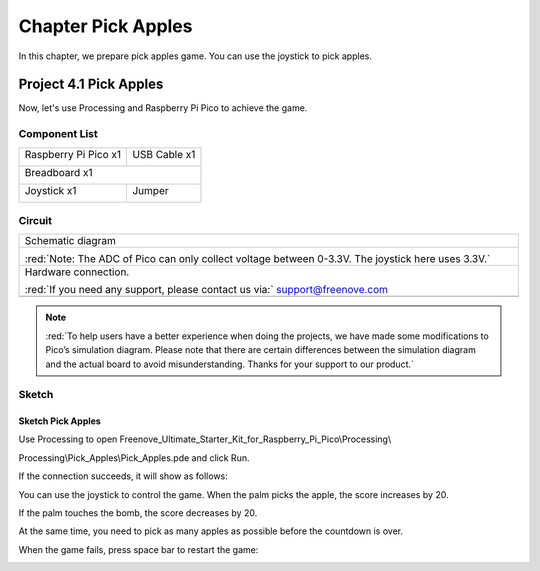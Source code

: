 ##############################################################################
Chapter Pick Apples
##############################################################################

In this chapter, we prepare pick apples game. You can use the joystick to pick apples.

Project 4.1 Pick Apples
**********************************

Now, let's use Processing and Raspberry Pi Pico to achieve the game.

Component List
===============================

+-----------------------------------------+----------------+
| Raspberry Pi Pico x1                    | USB Cable x1   |
|                                         |                |
| |Chapter01_08|                          | |Chapter01_09| |
+-----------------------------------------+----------------+
| Breadboard x1                                            |
|                                                          |
| |Chapter01_10|                                           |
+-----------------------------------------+----------------+
| Joystick x1                             | Jumper         |
|                                         |                |
|  |Chapter13_00|                         | |Chapter01_13| |
+-----------------------------------------+----------------+

.. |Chapter01_08| image:: ../_static/imgs/1_LED/Chapter01_08.png
.. |Chapter01_09| image:: ../_static/imgs/1_LED/Chapter01_09.png
.. |Chapter01_10| image:: ../_static/imgs/1_LED/Chapter01_10.png
.. |Chapter01_13| image:: ../_static/imgs/1_LED/Chapter01_13.png
.. |Chapter13_00| image:: ../_static/imgs/13_Joystick/Chapter13_00.png

Circuit
==========================

.. list-table::
   :width: 100%
   :align: center
   
   * -  Schematic diagram
   * -  |Chapter04_00|
        
        :red:`Note: The ADC of Pico can only collect voltage between 0-3.3V. The joystick here uses 3.3V.`
   * -  Hardware connection. 
       
        :red:`If you need any support, please contact us via:` support@freenove.com
   * -  |Chapter04_01|
    
.. |Chapter04_00| image:: ../_static/imgs/4_Pick_Apples/Chapter04_00.png
.. |Chapter04_01| image:: ../_static/imgs/4_Pick_Apples/Chapter04_01.png

.. note::
    
    :red:`To help users have a better experience when doing the projects, we have made some modifications to Pico’s simulation diagram. Please note that there are certain differences between the simulation diagram and the actual board to avoid misunderstanding. Thanks for your support to our product.`

Sketch
=============================

Sketch Pick Apples
-------------------------------

Use Processing to open Freenove_Ultimate_Starter_Kit_for_Raspberry_Pi_Pico\\Processing\\

Processing\\Pick_Apples\\Pick_Apples.pde and click Run. 

If the connection succeeds, it will show as follows: 

.. image:: ../_static/imgs/4_Pick_Apples/Chapter04_02.png
    :align: center

You can use the joystick to control the game. When the palm picks the apple, the score increases by 20.

.. image:: ../_static/imgs/4_Pick_Apples/Chapter04_03.png
    :align: center

If the palm touches the bomb, the score decreases by 20.

.. image:: ../_static/imgs/4_Pick_Apples/Chapter04_04.png
    :align: center

At the same time, you need to pick as many apples as possible before the countdown is over.

When the game fails, press space bar to restart the game:

.. image:: ../_static/imgs/4_Pick_Apples/Chapter04_05.png
    :align: center